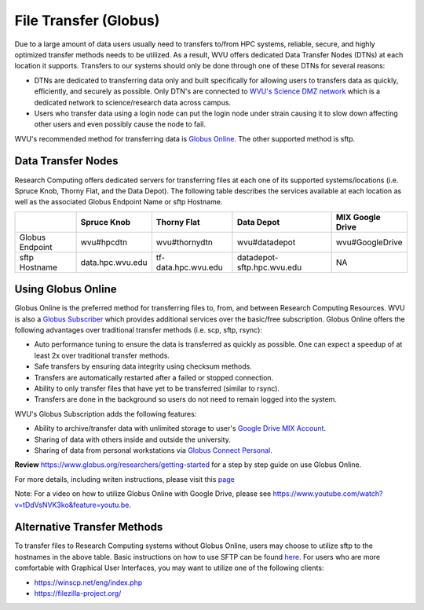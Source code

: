 .. _qs-file-transfer:

File Transfer (Globus)
======================

Due to a large amount of data users usually need to transfers to/from HPC systems, reliable, secure, and highly optimized transfer methods needs to be utilized.  As a result, WVU offers dedicated Data Transfer Nodes (DTNs) at each location it supports.  Transfers to our systems should only be done through one of these DTNs for several reasons:

* DTNs are dedicated to transferring data only and built specifically for allowing users to transfers data as quickly, efficiently, and securely as possible.  Only DTN's are connected to `WVU's Science DMZ network <https://wvu.atlassian.net/servicedesk/customer/portal/5/article/301498369?src=-1698448782>`__ which is a dedicated network to science/research data across campus.
* Users who transfer data using a login node can put the login node under strain causing it to slow down affecting other users and even possibly cause the node to fail.

WVU's recommended method for transferring data is `Globus Online <https://www.globus.org/>`__.  The other supported method is sftp.

Data Transfer Nodes
-------------------

Research Computing offers dedicated servers for transferring files at each one of its supported systems/locations (i.e. Spruce Knob, Thorny Flat, and the Data Depot).  The following table describes the services available at each location as well as the associated Globus Endpoint Name or sftp Hostname.

+-----------------+------------------+----------------------+----------------------------+--------------------+
|                 | Spruce Knob      | Thorny Flat          | Data Depot                 | MIX Google Drive   |
+=================+==================+======================+============================+====================+
| Globus Endpoint | wvu#hpcdtn       | wvu#thornydtn        | wvu#datadepot              | wvu#GoogleDrive    |
+-----------------+------------------+----------------------+----------------------------+--------------------+
| sftp Hostname   | data.hpc.wvu.edu | tf-data.hpc.wvu.edu  | datadepot-sftp.hpc.wvu.edu | NA                 |
+-----------------+------------------+----------------------+----------------------------+--------------------+

Using Globus Online
-------------------

Globus Online is the preferred method for transferring files to, from, and between Research Computing Resources.  WVU is also a `Globus Subscriber <https://www.globus.org/subscriptions>`__ which provides additional services over the basic/free subscription.   Globus Online offers the following advantages over traditional transfer methods (i.e. scp, sftp, rsync):

* Auto performance tuning to ensure the data is transferred as quickly as possible.  One can expect a speedup of at least 2x over traditional transfer methods.
* Safe transfers by ensuring data integrity using checksum methods.
* Transfers are automatically restarted after a failed or stopped connection.
* Ability to only transfer files that have yet to be transferred (similar to rsync).
* Transfers are done in the background so users do not need to remain logged into the system.

WVU's Globus Subscription adds the following features:

* Ability to archive/transfer data with unlimited storage to user's `Google Drive MIX Account <https://wvu.atlassian.net/servicedesk/customer/portal/5/article/299335692?src=-555450868>`__.
* Sharing of data with others inside and outside the university.
* Sharing of data from personal workstations via `Globus Connect Personal <https://www.globus.org/globus-connect-personal>`__.

**Review** https://www.globus.org/researchers/getting-started for a step by step guide on use Globus Online.

For more details, including writen instructions, please visit this `page <https://docs.hpc.wvu.edu/text/33.GlobusOnline.html>`__

Note: For a video on how to utilize Globus Online with Google Drive, please see https://www.youtube.com/watch?v=tDdVsNVK3ko&feature=youtu.be.

Alternative Transfer Methods
----------------------------

To transfer files to Research Computing systems without Globus Online, users may choose to utilize sftp to the hostnames in the above table.  Basic instructions on how to use SFTP can be found `here <https://www.digitalocean.com/community/tutorials/how-to-use-sftp-to-securely-transfer-files-with-a-remote-server>`__.  For users who are more comfortable with Graphical User Interfaces, you may want to utilize one of the following clients:

* https://winscp.net/eng/index.php
* https://filezilla-project.org/
